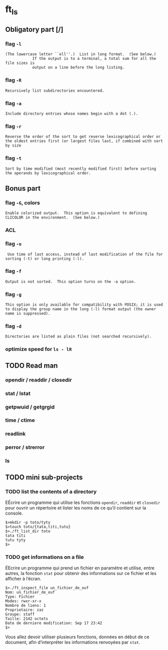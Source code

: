 * ft_ls
** Obligatory part [/]
*** flag =-l=
#+BEGIN_SRC man 
 (The lowercase letter ``ell''.)  List in long format.  (See below.)
             If the output is to a terminal, a total sum for all the file sizes is
             output on a line before the long listing.
#+END_SRC
*** flag =-R=
#+BEGIN_SRC man
Recursively list subdirectories encountered.
#+END_SRC
*** flag =-a=
#+BEGIN_SRC man
Include directory entries whose names begin with a dot (.).
#+END_SRC
*** flag =-r=
#+BEGIN_SRC man
Reverse the order of the sort to get reverse lexicographical order or
the oldest entries first (or largest files last, if combined with sort
by size
#+END_SRC
*** flag =-t=
#+BEGIN_SRC man
Sort by time modified (most recently modified first) before sorting
the operands by lexicographical order.
#+END_SRC
** Bonus part
*** flag =-G=, colors
#+BEGIN_SRC man
Enable colorized output.  This option is equivalent to defining
CLICOLOR in the environment.  (See below.)
#+END_SRC
*** ACL
*** flag =-u=
#+BEGIN_SRC man
 Use time of last access, instead of last modification of the file for
sorting (-t) or long printing (-l).
#+END_SRC
*** flag =-f=
#+BEGIN_SRC man
Output is not sorted.  This option turns on the -a option.
#+END_SRC
*** flag =-g=
#+BEGIN_SRC man
This option is only available for compatibility with POSIX; it is used
to display the group name in the long (-l) format output (the owner
name is suppressed).
#+END_SRC
*** flag =-d=
#+BEGIN_SRC man
Directories are listed as plain files (not searched recursively).
#+END_SRC
*** optimize speed for =ls - lR=
** TODO Read man
*** opendir / readdir / closedir 
*** stat / lstat
*** getpwuid / getgrgid
*** time / ctime
*** readlink
*** perror / strerror
*** ls
** TODO mini sub-projects
*** TODO list the contents of a directory
EÉcrire un programme qui utilise les fonctions =opendir=, =readdir= et
=closedir= pour ouvrir un répertoire et lister les noms de ce qu’il contient sur
la console.
#+BEGIN_SRC sh example 
$>mkdir -p toto/tyty
$>touch toto/{tata,titi,tutu}
$>./ft_list_dir toto
tata titi
tutu tyty
$>
#+END_SRC

*** TODO get informations on a file
ÉEcrire un programme qui prend un fichier en paramètre et utilise, entre autres,
la fonction =stat= pour obtenir des informations sur ce fichier et les afficher
à l’écran.
#+BEGIN_SRC sh example
$>./ft_inspect_file un_fichier_de_ouf
Nom: un_fichier_de_ouf
Type: Fichier
Modes: rwxr-xr-x
Nombre de liens: 1
Proprietaire: zaz
Groupe: staff
Taille: 2142 octets
Date de derniere modification: Sep 17 23:42
$>
#+END_SRC
Vous allez devoir utiliser plusieurs fonctions, données en début de ce document,
afin d’interpréter les informations renvoyées par =stat=.
